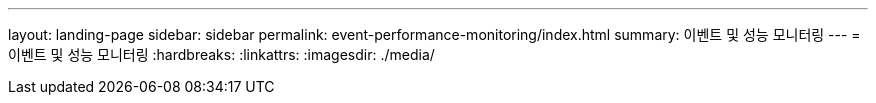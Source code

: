 ---
layout: landing-page 
sidebar: sidebar 
permalink: event-performance-monitoring/index.html 
summary: 이벤트 및 성능 모니터링 
---
= 이벤트 및 성능 모니터링
:hardbreaks:
:linkattrs: 
:imagesdir: ./media/


